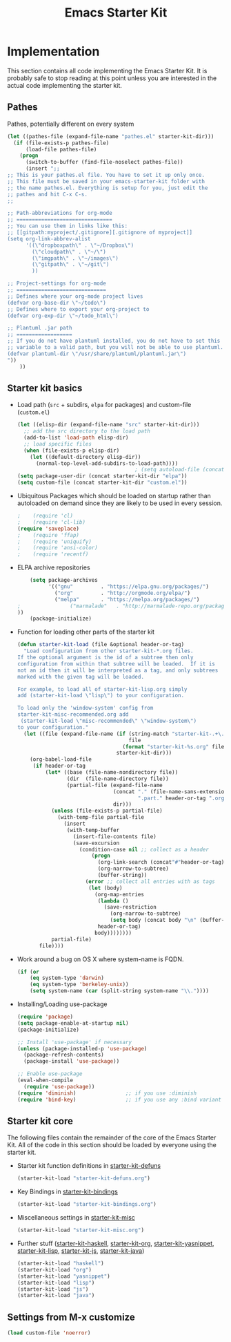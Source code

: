#+TITLE: Emacs Starter Kit

* Implementation

This section contains all code implementing the Emacs Starter Kit.  It
is probably safe to stop reading at this point unless you are
interested in the actual code implementing the starter kit.

** Pathes
Pathes, potentially different on every system
#+begin_src emacs-lisp
  (let ((pathes-file (expand-file-name "pathes.el" starter-kit-dir)))
    (if (file-exists-p pathes-file)
        (load-file pathes-file)
      (progn
        (switch-to-buffer (find-file-noselect pathes-file))
        (insert ";;
  ;; This is your pathes.el file. You have to set it up only once.
  ;; This file must be saved in your emacs-starter-kit folder with
  ;; the name pathes.el. Everything is setup for you, just edit the
  ;; pathes and hit C-x C-s.
  ;;

  ;; Path-abbreviations for org-mode
  ;; ===============================
  ;; You can use them in links like this:
  ;; [[gitpath:myproject/.gitignore][.gitignore of myproject]]
  (setq org-link-abbrev-alist
        '((\"dropboxpath\" . \"~/Dropbox\")
          (\"cloudpath\" . \"~/\")
          (\"imgpath\" . \"~/images\")
          (\"gitpath\" . \"~/git\")
          ))

  ;; Project-settings for org-mode
  ;; =============================
  ;; Defines where your org-mode project lives
  (defvar org-base-dir \"~/todo\")
  ;; Defines where to export your org-project to
  (defvar org-exp-dir \"~/todo_html\")

  ;; Plantuml .jar path
  ;; ==================
  ;; If you do not have plantuml installed, you do not have to set this
  ;; variable to a valid path, but you will not be able to use plantuml.
  (defvar plantuml-dir \"/usr/share/plantuml/plantuml.jar\")
  "))
      ))
#+end_src

** Starter kit basics
- Load path (=src= + subdirs, =elpa= for packages) and custom-file (=custom.el=)
  #+name: starter-kit-load-paths
  #+begin_src emacs-lisp
      (let ((elisp-dir (expand-file-name "src" starter-kit-dir)))
        ;; add the src directory to the load path
        (add-to-list 'load-path elisp-dir)
        ;; load specific files
        (when (file-exists-p elisp-dir)
          (let ((default-directory elisp-dir))
            (normal-top-level-add-subdirs-to-load-path))))
                                            ; (setq autoload-file (concat starter-kit-dir "loaddefs.el"))
      (setq package-user-dir (concat starter-kit-dir "elpa"))
      (setq custom-file (concat starter-kit-dir "custom.el"))
  #+end_src

- Ubiquitous Packages which should be loaded on startup rather than
  autoloaded on demand since they are likely to be used in every
  session.
  #+name: starter-kit-load-on-startup
  #+begin_src emacs-lisp
  ;    (require 'cl)
  ;    (require 'cl-lib)
  (require 'saveplace)
  ;    (require 'ffap)
  ;    (require 'uniquify)
  ;    (require 'ansi-color)
  ;    (require 'recentf)
  #+end_src

- ELPA archive repositories
  #+begin_src emacs-lisp
        (setq package-archives
              '(("gnu"         . "https://elpa.gnu.org/packages/")
                ("org"         . "http://orgmode.org/elpa/")
                ("melpa"       . "https://melpa.org/packages/")
    ;                ("marmalade"   . "http://marmalade-repo.org/packages/")
    ))
        (package-initialize)
  #+end_src

- Function for loading other parts of the starter kit
  #+name: starter-kit-load
  #+begin_src emacs-lisp
    (defun starter-kit-load (file &optional header-or-tag)
      "Load configuration from other starter-kit-*.org files.
    If the optional argument is the id of a subtree then only
    configuration from within that subtree will be loaded.  If it is
    not an id then it will be interpreted as a tag, and only subtrees
    marked with the given tag will be loaded.

    For example, to load all of starter-kit-lisp.org simply
    add (starter-kit-load \"lisp\") to your configuration.

    To load only the 'window-system' config from
    starter-kit-misc-recommended.org add
     (starter-kit-load \"misc-recommended\" \"window-system\")
    to your configuration."
      (let ((file (expand-file-name (if (string-match "starter-kit-.+\.org" file)
                                        file
                                      (format "starter-kit-%s.org" file))
                                    starter-kit-dir)))
        (org-babel-load-file
         (if header-or-tag
             (let* ((base (file-name-nondirectory file))
                    (dir  (file-name-directory file))
                    (partial-file (expand-file-name
                                   (concat "." (file-name-sans-extension base)
                                           ".part." header-or-tag ".org")
                                   dir)))
               (unless (file-exists-p partial-file)
                 (with-temp-file partial-file
                   (insert
                    (with-temp-buffer
                      (insert-file-contents file)
                      (save-excursion
                        (condition-case nil ;; collect as a header
                            (progn
                              (org-link-search (concat"#"header-or-tag))
                              (org-narrow-to-subtree)
                              (buffer-string))
                          (error ;; collect all entries with as tags
                           (let (body)
                             (org-map-entries
                              (lambda ()
                                (save-restriction
                                  (org-narrow-to-subtree)
                                  (setq body (concat body "\n" (buffer-string)))))
                              header-or-tag)
                             body))))))))
               partial-file)
           file))))
  #+end_src

- Work around a bug on OS X where system-name is FQDN.
  #+name: starter-kit-osX-workaround
  #+begin_src emacs-lisp
    (if (or
        (eq system-type 'darwin)
        (eq system-type 'berkeley-unix))
        (setq system-name (car (split-string system-name "\\."))))
  #+end_src

- Installing/Loading use-package
  #+begin_src emacs-lisp
    (require 'package)
    (setq package-enable-at-startup nil)
    (package-initialize)

    ;; Install 'use-package' if necessary
    (unless (package-installed-p 'use-package)
      (package-refresh-contents)
      (package-install 'use-package))

    ;; Enable use-package
    (eval-when-compile
      (require 'use-package))
    (require 'diminish)                ;; if you use :diminish
    (require 'bind-key)                ;; if you use any :bind variant
  #+end_src
** Starter kit core
The following files contain the remainder of the core of the Emacs
Starter Kit.  All of the code in this section should be loaded by
everyone using the starter kit.

- Starter kit function definitions in [[file:starter-kit-defuns.org][starter-kit-defuns]]
  #+begin_src emacs-lisp
  (starter-kit-load "starter-kit-defuns.org")
  #+end_src

- Key Bindings in [[file:starter-kit-bindings.org][starter-kit-bindings]]
  #+begin_src emacs-lisp
  (starter-kit-load "starter-kit-bindings.org")
  #+end_src

- Miscellaneous settings in [[file:starter-kit-misc.org][starter-kit-misc]]
  #+begin_src emacs-lisp
  (starter-kit-load "starter-kit-misc.org")
  #+end_src

- Further stuff ([[file:starter-kit-haskell.org][starter-kit-haskell]], [[file:starter-kit-org.org][starter-kit-org]],
  [[file:starter-kit-yasnippet.org][starter-kit-yasnippet]], [[file:starter-kit-lisp.org][starter-kit-lisp]], [[file:starter-kit-js.org][starter-kit-js]], [[file:starter-kit-java.org][starter-kit-java]])
  #+begin_src emacs-lisp
  (starter-kit-load "haskell")
  (starter-kit-load "org")
  (starter-kit-load "yasnippet")
  (starter-kit-load "lisp")
  (starter-kit-load "js")
  (starter-kit-load "java")
  #+end_src
  
** Settings from M-x customize
#+name: m-x-customize-customizations
#+begin_src emacs-lisp
  (load custom-file 'noerror)
#+end_src

